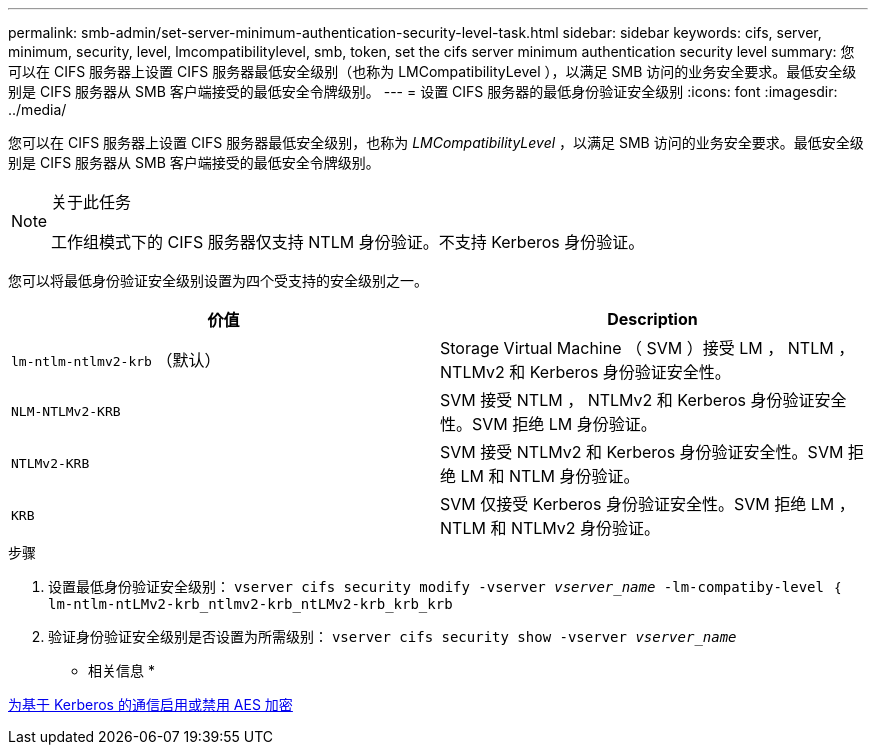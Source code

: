 ---
permalink: smb-admin/set-server-minimum-authentication-security-level-task.html 
sidebar: sidebar 
keywords: cifs, server, minimum, security, level, lmcompatibilitylevel, smb, token, set the cifs server minimum authentication security level 
summary: 您可以在 CIFS 服务器上设置 CIFS 服务器最低安全级别（也称为 LMCompatibilityLevel ），以满足 SMB 访问的业务安全要求。最低安全级别是 CIFS 服务器从 SMB 客户端接受的最低安全令牌级别。 
---
= 设置 CIFS 服务器的最低身份验证安全级别
:icons: font
:imagesdir: ../media/


[role="lead"]
您可以在 CIFS 服务器上设置 CIFS 服务器最低安全级别，也称为 _LMCompatibilityLevel_ ，以满足 SMB 访问的业务安全要求。最低安全级别是 CIFS 服务器从 SMB 客户端接受的最低安全令牌级别。

[NOTE]
.关于此任务
====
工作组模式下的 CIFS 服务器仅支持 NTLM 身份验证。不支持 Kerberos 身份验证。

====
您可以将最低身份验证安全级别设置为四个受支持的安全级别之一。

|===
| 价值 | Description 


 a| 
`lm-ntlm-ntlmv2-krb` （默认）
 a| 
Storage Virtual Machine （ SVM ）接受 LM ， NTLM ， NTLMv2 和 Kerberos 身份验证安全性。



 a| 
`NLM-NTLMv2-KRB`
 a| 
SVM 接受 NTLM ， NTLMv2 和 Kerberos 身份验证安全性。SVM 拒绝 LM 身份验证。



 a| 
`NTLMv2-KRB`
 a| 
SVM 接受 NTLMv2 和 Kerberos 身份验证安全性。SVM 拒绝 LM 和 NTLM 身份验证。



 a| 
`KRB`
 a| 
SVM 仅接受 Kerberos 身份验证安全性。SVM 拒绝 LM ， NTLM 和 NTLMv2 身份验证。

|===
.步骤
. 设置最低身份验证安全级别： `vserver cifs security modify -vserver _vserver_name_ -lm-compatiby-level ｛ lm-ntlm-ntLMv2-krb_ntlmv2-krb_ntLMv2-krb_krb_krb`
. 验证身份验证安全级别是否设置为所需级别： `vserver cifs security show -vserver _vserver_name_`


* 相关信息 *

xref:enable-disable-aes-encryption-kerberos-task.adoc[为基于 Kerberos 的通信启用或禁用 AES 加密]
